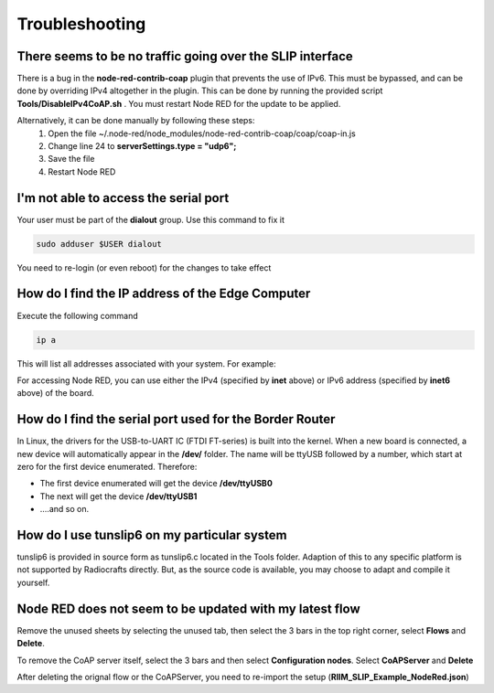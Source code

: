 Troubleshooting
===============

There seems to be no traffic going over the SLIP interface
----------------------------------------------------------
There is a bug in the **node-red-contrib-coap** plugin that prevents the use of IPv6. This must be bypassed, and can be done by overriding IPv4 altogether in the plugin. This can be done by running the provided script **Tools/DisableIPv4CoAP.sh** . You must restart Node RED for the update to be applied.


Alternatively, it can be done manually by following these steps:
  1. Open the file ~/.node-red/node_modules/node-red-contrib-coap/coap/coap-in.js
  2. Change line 24 to **serverSettings.type = "udp6";**
  3. Save the file
  4. Restart Node RED


I'm not able to access the serial port
--------------------------------------
Your user must be part of the **dialout** group. Use this command to fix it

.. code-block:: bash

    sudo adduser $USER dialout

You need to re-login (or even reboot) for the changes to take effect


How do I find the IP address of the Edge Computer
-------------------------------------------------
Execute the following command

.. code-block:: bash

    ip a

This will list all addresses associated with your system. For example:

.. code-block:: bash
    :emphasize-lines: 3,5

    2: eth0: <BROADCAST,MULTICAST,UP,LOWER_UP> mtu 1500 qdisc pfifo_fast state UP group default qlen 1000
        link/ether XX:XX:XX:XX:XX:XX brd ff:ff:ff:ff:ff:ff
        inet XXX.XXX.XXX.XXX/24
        valid_lft 2653sec preferred_lft 2024sec
        inet6 XXXX::XXXX:XXXX:XXXX:XXXX/64
        valid_lft forever preferred_lft forever


For accessing Node RED, you can use either the IPv4 (specified by **inet** above) or IPv6 address (specified by **inet6** above) of the board.


How do I find the serial port used for the Border Router
--------------------------------------------------------

In Linux, the drivers for the USB-to-UART IC (FTDI FT-series) is built into the kernel. When a new board is connected, a new device will automatically appear in the **/dev/** folder. The name will be ttyUSB followed by a number, which start at zero for the first device enumerated. Therefore:

- The first device enumerated will get the device **/dev/ttyUSB0**
- The next will get the device **/dev/ttyUSB1**
- ....and so on.


How do I use tunslip6 on my particular system
---------------------------------------------
tunslip6 is provided in source form as tunslip6.c located in the Tools folder. Adaption of this to any specific platform is not supported by Radiocrafts directly. But, as the source code is available, you may choose to adapt and compile it yourself.


Node RED does not seem to be updated with my latest flow
--------------------------------------------------------
Remove the unused sheets by selecting the unused tab, then select the 3 bars in the top right corner, select **Flows** and **Delete**. 

To remove the CoAP server itself, select the 3 bars and then select **Configuration nodes**. Select **CoAPServer** and **Delete**

After deleting the orignal flow or the CoAPServer, you need to re-import the setup (**RIIM_SLIP_Example_NodeRed.json**)
